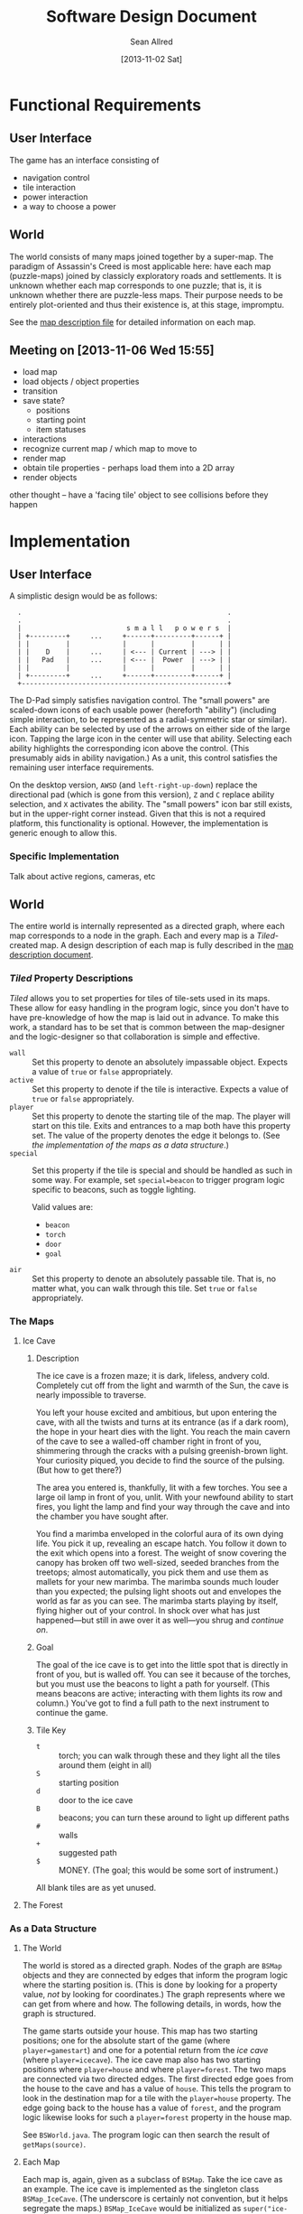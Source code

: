 #+Title: Software Design Document
#+Author: Sean Allred
#+Date: [2013-11-02 Sat]
#+Description: This document details the design of the game internals drawing from the description of the game itself.

* Functional Requirements
** User Interface
The game has an interface consisting of
- navigation control
- tile interaction
- power interaction
- a way to choose a power

** World
The world consists of many maps joined together by a super-map.
The paradigm of Assassin's Creed is most applicable here:
  have each map (puzzle-maps) joined by classicly exploratory roads and settlements.
It is unknown whether each map corresponds to one puzzle;
  that is, it is unknown whether there are puzzle-less maps.
Their purpose needs to be entirely plot-oriented and
  thus their existence is, at this stage, impromptu.

See the [[file:../src/ButterSeal-android/assets/maps/map-descriptions.org][map description file]] for detailed information on each map.

** Meeting on [2013-11-06 Wed 15:55]
- load map
- load objects / object properties
- transition
- save state?
  - positions
  - starting point
  - item statuses
- interactions
- recognize current map / which map to move to
- render map
- obtain tile properties - perhaps load them into a 2D array
- render objects

other thought -- have a 'facing tile' object to see collisions before they happen
* Implementation
** User Interface
A simplistic design would be as follows:

:   .                                                   .
:   .                                                   .
:   |                          s m a l l   p o w e r s  |
:   | +---------+     ...     +------+---------+------+ |
:   | |         |             |      |         |      | |
:   | |    D    |     ...     | <--- | Current | ---> | |
:   | |   Pad   |     ...     | <--- |  Power  | ---> | |
:   | |         |             |      |         |      | |
:   | +---------+     ...     +------+---------+------+ |
:   +---------------------------------------------------+

The D-Pad simply satisfies navigation control.
The "small powers" are scaled-down icons of each usable power (hereforth "ability")
  (including simple interaction,
  to be represented as a radial-symmetric star or similar).
Each ability can be selected by use of
  the arrows on either side of the large icon.
Tapping the large icon in the center will use that ability.
Selecting each ability highlights the corresponding icon above the control.
(This presumably aids in ability navigation.)
As a unit, this control satisfies the remaining user interface requirements.

On the desktop version, =AWSD= (and =left-right-up-down=) replace the directional pad
  (which is gone from this version),
  =Z= and =C= replace ability selection,
  and =X= activates the ability.
The "small powers" icon bar still exists,
  but in the upper-right corner instead.
Given that this is not a required platform, this functionality is optional.
However, the implementation is generic enough to allow this.

*** Specific Implementation
Talk about active regions, cameras, etc
** World
The entire world is internally represented as a directed graph,
  where each map corresponds to a node in the graph.
Each and every map is a /Tiled/-created map.
A design description of each map is fully described
  in the [[file:../src/ButterSeal-android/assets/maps/map-descriptions.org][map description document]].
*** /Tiled/ Property Descriptions
/Tiled/ allows you to set properties for tiles of tile-sets used in its maps.
These allow for easy handling in the program logic, since you don't have to have pre-knowledge of how the map is laid out in advance.
To make this work, a standard has to be set that is common between the map-designer and the logic-designer so that collaboration is simple and effective.

- =wall= :: Set this property to denote an absolutely impassable object.
            Expects a value of =true= or =false= appropriately.
- =active= :: Set this property to denote if the tile is interactive.
              Expects a value of =true= or =false= appropriately.
- =player= :: Set this property to denote the starting tile of the map.
              The player will start on this tile.
              Exits and entrances to a map both have this property set.
              The value of the property denotes the edge it belongs to.
              (See [[*As%20a%20Data%20Structure][the implementation of the maps as a data structure]].)
- =special= :: Set this property if the tile is special and should be handled as such in some way.
               For example, set =special=beacon= to trigger program logic specific to beacons, such as toggle lighting.

               Valid values are:
  - =beacon=
  - =torch=
  - =door=
  - =goal=
- =air= :: Set this property to denote an absolutely passable tile.
           That is, no matter what, you can walk through this tile.
           Set =true= or =false= appropriately.
*** The Maps
**** Ice Cave
***** Description
The ice cave is a frozen maze; it is dark, lifeless, andvery cold.
Completely cut off from the light and warmth of the Sun,
  the cave is nearly impossible to traverse.

You left your house excited and ambitious,
  but upon entering the cave,
  with all the twists and turns at its entrance (as if a dark room),
  the hope in your heart dies with the light.
You reach the main cavern of the cave to see a walled-off chamber right in front of you,
  shimmering through the cracks with a pulsing greenish-brown light.
Your curiosity piqued, you decide to find the source of the pulsing.
(But how to get there?)

The area you entered is, thankfully, lit with a few torches.
You see a large oil lamp in front of you, unlit.
With your newfound ability to start fires,
  you light the lamp and
  find your way through the cave and into the chamber you have sought after.

You find a marimba enveloped in the colorful aura of its own dying life.
You pick it up, revealing an escape hatch.
You follow it down to the exit which opens into a forest.
The weight of snow covering the canopy has broken off two well-sized, seeded branches from the treetops;
  almost automatically, you pick them and use them as mallets for your new marimba.
The marimba sounds much louder than you expected;
  the pulsing light shoots out and envelopes the world as far as you can see.
The marimba starts playing by itself, flying higher out of your control.
In shock over what has just happened---but still in awe over it as well---you shrug and [[*The Forest][continue on]].

***** Goal
The goal of the ice cave is to get into the little spot that is directly in front of you, but is walled off.
You can see it because of the torches, but you must use the beacons to light a path for yourself.
(This means beacons are active; interacting with them lights its row and column.)
You've got to find a full path to the next instrument to continue the game.

***** Tile Key
- =t= :: torch; you can walk through these and they light all the tiles around them (eight in all)
- =S= :: starting position
- =d= :: door to the ice cave
- =B= :: beacons; you can turn these around to light up different paths
- =#= :: walls
- =+= :: suggested path
- =$= :: MONEY.  (The goal; this would be some sort of instrument.)

All blank tiles are as yet unused.
**** The Forest
*** As a Data Structure
**** The World
The world is stored as a directed graph.
Nodes of the graph are =BSMap= objects and
  they are connected by edges that inform the program logic where the starting position is.
(This is done by looking for a property value, /not/ by looking for coordinates.)
The graph represents where we can get from where and how.
The following details, in words, how the graph is structured.

The game starts outside your house.
This map has two starting positions;
  one for the absolute start of the game (where =player=gamestart=) and
  one for a potential return from the [[*Ice Cave][ice cave]] (where =player=icecave=).
The ice cave map also has two starting positions where =player=house= and where =player=forest=.
The two maps are connected via two directed edges.
The first directed edge goes from the house to the cave and
  has a value of =house=.
This tells the program to look in the destination map for a tile with the =player=house= property.
The edge going back to the house has a value of =forest=, and
  the program logic likewise looks for such a =player=forest= property in the house map.

See =BSWorld.java=.
The program logic can then search the result of =getMaps(source)=.
**** Each Map
Each map is, again, given as a subclass of =BSMap=.
Take the ice cave as an example.
The ice cave is implemented as the singleton class =BSMap_IceCave=.
(The underscore is certainly not convention, but it helps segregate the maps.)
=BSMap_IceCave= would be initialized as =super("ice-cave")=

*** TODO Interacting with Maps
/Tiled/ allows us a consistent means to interact with the maps
  that will be generated by the map designer.
This consistency is only helpful when handled in kind,
  so the following are strictly adhered to.

The abstract class =BSMap inherits TiledMap= handles the highest level of interaction with any map.
This class has a =handleMove(xshift, yshift)= method that applies
  any initial logic that is specified,
  such as not allowing travel through walls
  and not allowing travel over ice without proper gear equipped.
=BSMap= also has an =abstract void handleSpecialMove(xshift, yshift)= that
  each child class /must/ implement for its own special handling, even if there is none.

Every /instantiable/ child class of =BSMap= corresponds to
  exactly one traversable map in the game.
